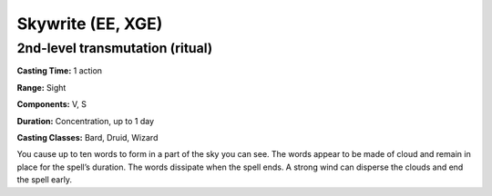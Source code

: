 
.. _srd:skywrite:

Skywrite (EE, XGE)
-------------------------------------------------------------

2nd-level transmutation (ritual)
^^^^^^^^^^^^^^^^^^^^^^^^^^^^^^^^

**Casting Time:** 1 action

**Range:** Sight

**Components:** V, S

**Duration:** Concentration, up to 1 day

**Casting Classes:** Bard, Druid, Wizard

You cause up to ten words to form in a part of the sky you
can see. The words appear to be made of cloud and remain in
place for the spell’s duration. The words dissipate when the
spell ends. A strong wind can disperse the clouds and end the
spell early.
